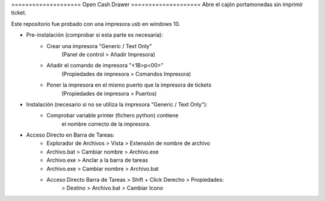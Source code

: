 ==================== Open Cash Drawer ====================
Abre el cajón portamonedas sin imprimir ticket.

Este repositorio fue probado con una impresora usb en windows 10.

- Pre-instalación (comprobar si esta parte es necesaria):
    - Crear una impresora "Generic / Text Only"
        (Panel de control > Añadir Impresora)
    - Añadir el comando de impresora "<1B>p<00>"
        (Propiedades de impresora > Comandos Impresora)
    - Poner la impresora en el mismo puerto que la impresora de tickets
        (Propiedades de impresora > Puertos)

- Instalación (necesario si no se utiliza la impresora "Generic / Text Only"):
    - Comprobar variable printer (fichero python) contiene
        el nombre correcto de la impresora.

- Acceso Directo en Barra de Tareas:
    - Explorador de Archivos > Vista > Extensión de nombre de archivo
    - Archivo.bat > Cambiar nombre > Archivo.exe
    - Archivo.exe > Anclar a la barra de tareas
    - Archivo.exe > Cambiar nombre > Archivo.bat
    - Acceso Directo Barra de Tareas > Shift + Click Derecho > Propiedades:
        > Destino > Archivo.bat
        > Cambiar Icono